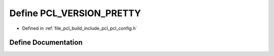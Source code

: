 .. _exhale_define_pcl__config_8h_1a98d39d4801ee6942d4ba8836d31411f6:

Define PCL_VERSION_PRETTY
=========================

- Defined in :ref:`file_pcl_build_include_pcl_pcl_config.h`


Define Documentation
--------------------


.. doxygendefine:: PCL_VERSION_PRETTY
